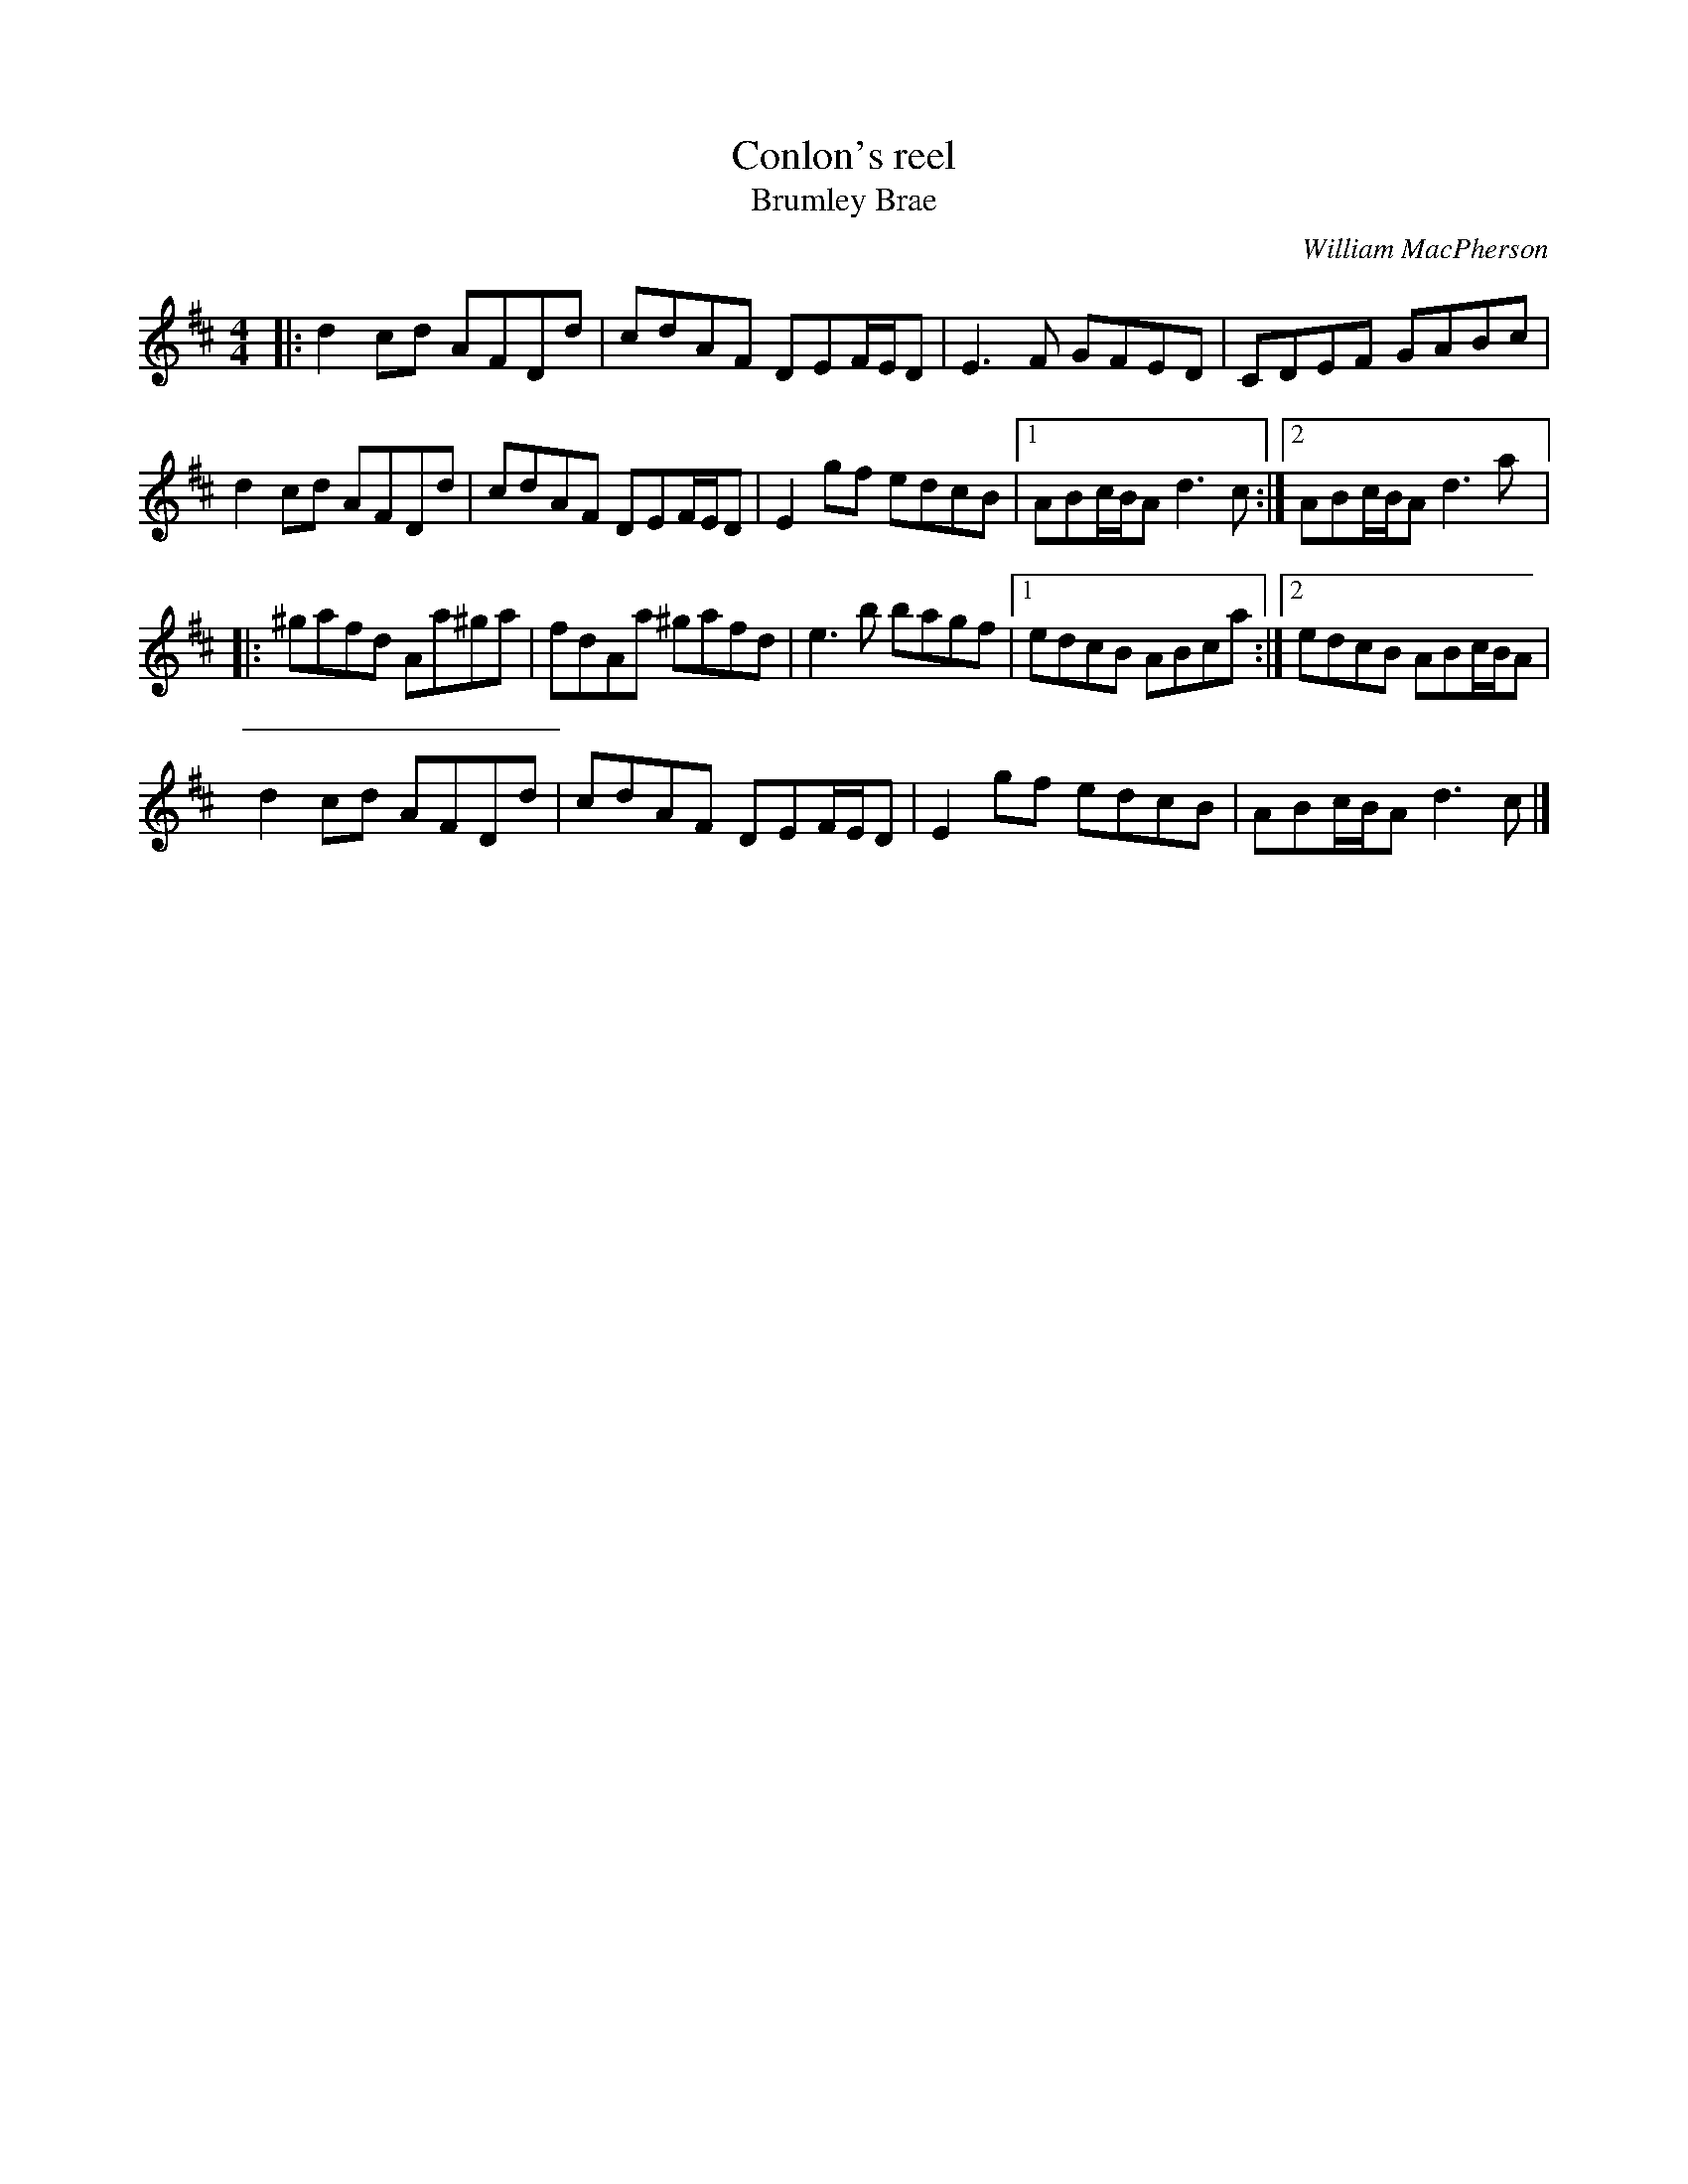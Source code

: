 X:102
T:Conlon's reel
T:Brumley Brae
C:William MacPherson
Z:robin.beech@mcgill.ca
S:Victoria Bar, Glasgow
R:reel
M:4/4
L:1/8
K:D
|: d2cd AFDd | cdAF DEF/E/D | E3F GFED | CDEF GABc |
d2cd AFDd |cdAF DEF/E/D |E2gf edcB |1 ABc/B/A d3c :|2 ABc/B/A d3a |:
^gafd Aa^ga | fdAa ^gafd| e3b bagf |1 edcB ABca :|2 edcB ABc/B/A |
d2cd AFDd | cdAF DEF/E/D | E2gf edcB | ABc/B/A d3c |]
